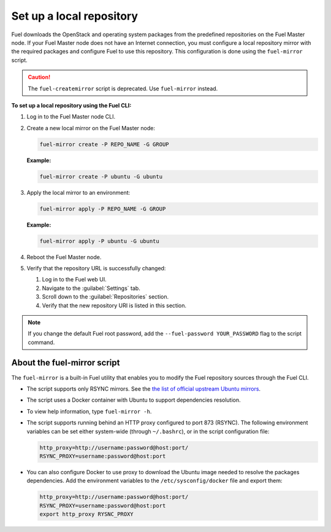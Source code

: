 .. _upgrade_local_repo:

=========================
Set up a local repository
=========================

Fuel downloads the OpenStack and operating system packages
from the predefined repositories on the Fuel Master node.
If your Fuel Master node does not have an Internet connection,
you must configure a local repository mirror with the required
packages and configure Fuel to use this repository. This
configuration is done using the ``fuel-mirror`` script.

.. caution:: The ``fuel-createmirror`` script is deprecated. Use
             ``fuel-mirror`` instead.

**To set up a local repository using the Fuel CLI:**

#. Log in to the Fuel Master node CLI.
#. Create a new local mirror on the Fuel Master node:

   .. code-block:: console

    fuel-mirror create -P REPO_NAME -G GROUP

   **Example:**

   .. code-block:: console

    fuel-mirror create -P ubuntu -G ubuntu

#. Apply the local mirror to an environment:

   .. code-block:: console

    fuel-mirror apply -P REPO_NAME -G GROUP

   **Example:**

   .. code-block:: console

    fuel-mirror apply -P ubuntu -G ubuntu

#. Reboot the Fuel Master node.

#. Verify that the repository URL is successfully changed:

   #. Log in to the Fuel web UI.
   #. Navigate to the :guilabel:`Settings` tab.
   #. Scroll down to the :guilabel:`Repositories` section.
   #. Verify that the new repository URI is listed in this section.

.. note:: If you change the default Fuel root password, add the
          ``--fuel-password YOUR_PASSWORD`` flag to the script command.

About the fuel-mirror script
----------------------------

The ``fuel-mirror`` is a built-in Fuel utility that enables
you to modify the Fuel repository sources through the Fuel CLI.

* The script supports only RSYNC mirrors.
  See the `the list of official upstream Ubuntu mirrors <https://launchpad.net/ubuntu/+archivemirrors>`_.

* The script uses a Docker container with Ubuntu to support dependencies
  resolution.

* To view help information, type ``fuel-mirror -h``.

* The script supports running behind an HTTP proxy configured to
  port 873 (RSYNC). The following environment variables can be set either
  system-wide (through ``~/.bashrc``), or in the script configuration file:

  .. code-block:: console

   http_proxy=http://username:password@host:port/
   RSYNC_PROXY=username:password@host:port

* You can also configure Docker to use proxy to download the Ubuntu
  image needed to resolve the packages dependencies. Add the environment
  variables to the ``/etc/sysconfig/docker`` file and export them:

  .. code-block:: console

   http_proxy=http://username:password@host:port/
   RSYNC_PROXY=username:password@host:port
   export http_proxy RYSNC_PROXY
